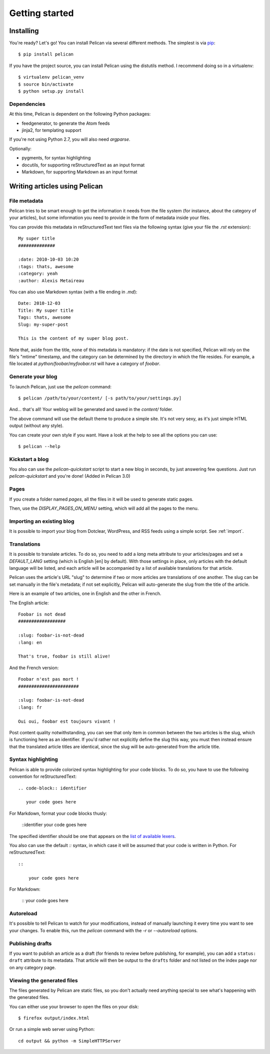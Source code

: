 Getting started
###############

Installing
==========

You're ready? Let's go! You can install Pelican via several different methods. The simplest is via `pip <http://pip.openplans.org/>`_::

    $ pip install pelican

If you have the project source, you can install Pelican using the distutils 
method. I recommend doing so in a virtualenv::

    $ virtualenv pelican_venv
    $ source bin/activate
    $ python setup.py install

Dependencies
------------

At this time, Pelican is dependent on the following Python packages:

* feedgenerator, to generate the Atom feeds
* jinja2, for templating support

If you're not using Python 2.7, you will also need `argparse`.

Optionally:

* pygments, for syntax highlighting
* docutils, for supporting reStructuredText as an input format
* Markdown, for supporting Markdown as an input format

Writing articles using Pelican
==============================

File metadata
--------------

Pelican tries to be smart enough to get the information it needs from the
file system (for instance, about the category of your articles), but some
information you need to provide in the form of metadata inside your files.

You can provide this metadata in reStructuredText text files via the
following syntax (give your file the `.rst` extension)::

    My super title
    ##############

    :date: 2010-10-03 10:20
    :tags: thats, awesome
    :category: yeah
    :author: Alexis Metaireau


You can also use Markdown syntax (with a file ending in `.md`)::

    Date: 2010-12-03
    Title: My super title
    Tags: thats, awesome
    Slug: my-super-post

    This is the content of my super blog post.

Note that, aside from the title, none of this metadata is mandatory: if the date
is not specified, Pelican will rely on the file's "mtime" timestamp, and the
category can be determined by the directory in which the file resides. For
example, a file located at `python/foobar/myfoobar.rst` will have a category of
`foobar`.

Generate your blog
------------------

To launch Pelican, just use the `pelican` command::

    $ pelican /path/to/your/content/ [-s path/to/your/settings.py]

And… that's all! Your weblog will be generated and saved in the `content/`
folder.

The above command will use the default theme to produce a simple site. It's not
very sexy, as it's just simple HTML output (without any style).

You can create your own style if you want. Have a look at the help to see all
the options you can use::

    $ pelican --help

Kickstart a blog
----------------

You also can use the `pelican-quickstart` script to start a new blog in
seconds, by just answering few questions. Just run `pelican-quickstart` and
you're done! (Added in Pelican 3.0)

Pages
-----

If you create a folder named `pages`, all the files in it will be used to
generate static pages.

Then, use the `DISPLAY_PAGES_ON_MENU` setting, which will add all the pages to 
the menu.

Importing an existing blog
--------------------------

It is possible to import your blog from Dotclear, WordPress, and RSS feeds using 
a simple script. See :ref:`import`.

Translations
------------

It is possible to translate articles. To do so, you need to add a `lang` meta
attribute to your articles/pages and set a `DEFAULT_LANG` setting (which is
English [en] by default). With those settings in place, only articles with the
default language will be listed, and each article will be accompanied by a list
of available translations for that article.

Pelican uses the article's URL "slug" to determine if two or more articles are
translations of one another. The slug can be set manually in the file's
metadata; if not set explicitly, Pelican will auto-generate the slug from the
title of the article.

Here is an example of two articles, one in English and the other in French.

The English article::

    Foobar is not dead
    ##################

    :slug: foobar-is-not-dead
    :lang: en

    That's true, foobar is still alive!

And the French version::

    Foobar n'est pas mort !
    #######################

    :slug: foobar-is-not-dead
    :lang: fr

    Oui oui, foobar est toujours vivant !

Post content quality notwithstanding, you can see that only item in common
between the two articles is the slug, which is functioning here as an
identifier. If you'd rather not explicitly define the slug this way, you must
then instead ensure that the translated article titles are identical, since the
slug will be auto-generated from the article title.

Syntax highlighting
---------------------

Pelican is able to provide colorized syntax highlighting for your code blocks.
To do so, you have to use the following convention for reStructuredText::

    .. code-block:: identifier

       your code goes here

For Markdown, format your code blocks thusly:

    ::identifier
    your code goes here

The specified identifier should be one that appears on the 
`list of available lexers <http://pygments.org/docs/lexers/>`_.

You also can use the default `::` syntax, in which case it will be assumed
that your code is written in Python. For reStructuredText::

    ::
        
        your code goes here

For Markdown:

    ::
    your code goes here

Autoreload
----------

It's possible to tell Pelican to watch for your modifications, instead of
manually launching it every time you want to see your changes. To enable this,
run the `pelican` command with the `-r` or `--autoreload` options.

Publishing drafts
-----------------

If you want to publish an article as a draft (for friends to review before
publishing, for example), you can add a ``status: draft`` attribute to its
metadata. That article will then be output to the ``drafts`` folder and not
listed on the index page nor on any category page.

Viewing the generated files
---------------------------

The files generated by Pelican are static files, so you don't actually need
anything special to see what's happening with the generated files.

You can either use your browser to open the files on your disk::

    $ firefox output/index.html

Or run a simple web server using Python::

    cd output && python -m SimpleHTTPServer

